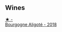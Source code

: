 
** Wines

#+begin_export html
<div class="flex-container">
  <a class="flex-item flex-item-left" href="/wines/904a71d9-103c-4229-b350-b02db00651ea.html">
    <img class="flex-bottle" src="/images/90/4a71d9-103c-4229-b350-b02db00651ea/2023-04-01-09-54-22-95AFB553-1DA3-4AC4-81FC-B23B80E3F415-1-105-c@512.webp"></img>
    <section class="h">★ -</section>
    <section class="h text-bolder">Bourgogne Aligoté - 2018</section>
  </a>

</div>
#+end_export
